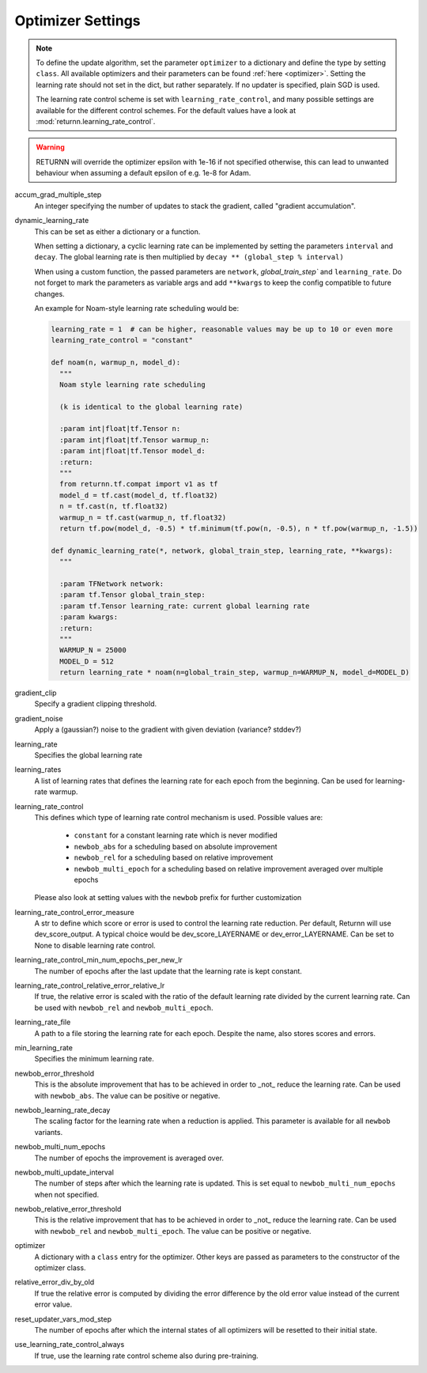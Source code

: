 .. _optimizer_settings:
.. _learning_rate_scheduling_settings:

==================
Optimizer Settings
==================

.. note::
    To define the update algorithm, set the parameter ``optimizer`` to a dictionary
    and define the type by setting ``class``.
    All available optimizers and their parameters can be found :ref:`here <optimizer>`.
    Setting the learning rate should not set in the dict, but rather separately.
    If no updater is specified, plain SGD is used.

    The learning rate control scheme is set with ``learning_rate_control``,
    and many possible settings are available for the different control schemes.
    For the default values have a look at :mod:`returnn.learning_rate_control`.

.. warning::
    RETURNN will override the optimizer epsilon with 1e-16 if not specified otherwise, this can lead to unwanted
    behaviour when assuming a default epsilon of e.g. 1e-8 for Adam.


accum_grad_multiple_step
    An integer specifying the number of updates to stack the gradient, called "gradient accumulation".

dynamic_learning_rate
    This can be set as either a dictionary or a function.

    When setting a dictionary, a cyclic learning rate can be implemented by setting the parameters
    ``interval`` and ``decay``.
    The global learning rate is then multiplied by ``decay ** (global_step % interval)``

    When using a custom function, the passed parameters are ``network``, `global_train_step`` and ``learning_rate``.
    Do not forget to mark the parameters as variable args and add ``**kwargs`` to keep the config
    compatible to future changes.

    An example for Noam-style learning rate scheduling would be:

    .. code-block:: python

        learning_rate = 1  # can be higher, reasonable values may be up to 10 or even more
        learning_rate_control = "constant"

        def noam(n, warmup_n, model_d):
          """
          Noam style learning rate scheduling

          (k is identical to the global learning rate)

          :param int|float|tf.Tensor n:
          :param int|float|tf.Tensor warmup_n:
          :param int|float|tf.Tensor model_d:
          :return:
          """
          from returnn.tf.compat import v1 as tf
          model_d = tf.cast(model_d, tf.float32)
          n = tf.cast(n, tf.float32)
          warmup_n = tf.cast(warmup_n, tf.float32)
          return tf.pow(model_d, -0.5) * tf.minimum(tf.pow(n, -0.5), n * tf.pow(warmup_n, -1.5))

        def dynamic_learning_rate(*, network, global_train_step, learning_rate, **kwargs):
          """

          :param TFNetwork network:
          :param tf.Tensor global_train_step:
          :param tf.Tensor learning_rate: current global learning rate
          :param kwargs:
          :return:
          """
          WARMUP_N = 25000
          MODEL_D = 512
          return learning_rate * noam(n=global_train_step, warmup_n=WARMUP_N, model_d=MODEL_D)


gradient_clip
    Specify a gradient clipping threshold.

gradient_noise
    Apply a (gaussian?) noise to the gradient with given deviation (variance? stddev?)

learning_rate
    Specifies the global learning rate

learning_rates
    A list of learning rates that defines the learning rate for each epoch from the beginning.
    Can be used for learning-rate warmup.

learning_rate_control
    This defines which type of learning rate control mechanism is used. Possible values are:

        - ``constant`` for a constant learning rate which is never modified
        - ``newbob_abs`` for a scheduling based on absolute improvement
        - ``newbob_rel`` for a scheduling based on relative improvement
        - ``newbob_multi_epoch`` for a scheduling based on relative improvement averaged over multiple epochs

    Please also look at setting values with the ``newbob`` prefix for further customization

learning_rate_control_error_measure
    A str to define which score or error is used to control the learning rate reduction.
    Per default, Returnn will use dev_score_output.
    A typical choice would be dev_score_LAYERNAME or dev_error_LAYERNAME.
    Can be set to None to disable learning rate control.

learning_rate_control_min_num_epochs_per_new_lr
    The number of epochs after the last update that the learning rate is kept constant.

learning_rate_control_relative_error_relative_lr
    If true, the relative error is scaled with the ratio of the default learning rate divided by the current
    learning rate.
    Can be used with ``newbob_rel`` and ``newbob_multi_epoch``.

learning_rate_file
    A path to a file storing the learning rate for each epoch.
    Despite the name, also stores scores and errors.

min_learning_rate
    Specifies the minimum learning rate.

newbob_error_threshold
    This is the absolute improvement that has to be achieved in order to _not_ reduce the learning rate.
    Can be used with ``newbob_abs``.
    The value can be positive or negative.

newbob_learning_rate_decay
    The scaling factor for the learning rate when a reduction is applied.
    This parameter is available for all ``newbob`` variants.

newbob_multi_num_epochs
    The number of epochs the improvement is averaged over.

newbob_multi_update_interval
    The number of steps after which the learning rate is updated.
    This is set equal to ``newbob_multi_num_epochs`` when not specified.

newbob_relative_error_threshold
    This is the relative improvement that has to be achieved in order to _not_ reduce the learning rate.
    Can be used with ``newbob_rel`` and ``newbob_multi_epoch``.
    The value can be positive or negative.

optimizer
    A dictionary with a ``class`` entry for the optimizer.
    Other keys are passed as parameters to the constructor of the optimizer class.

relative_error_div_by_old
    If true the relative error is computed by dividing the error difference by the old error value instead of the
    current error value.

reset_updater_vars_mod_step
    The number of epochs after which the internal states of all optimizers will be resetted to their initial state.

use_learning_rate_control_always
    If true, use the learning rate control scheme also during pre-training.

